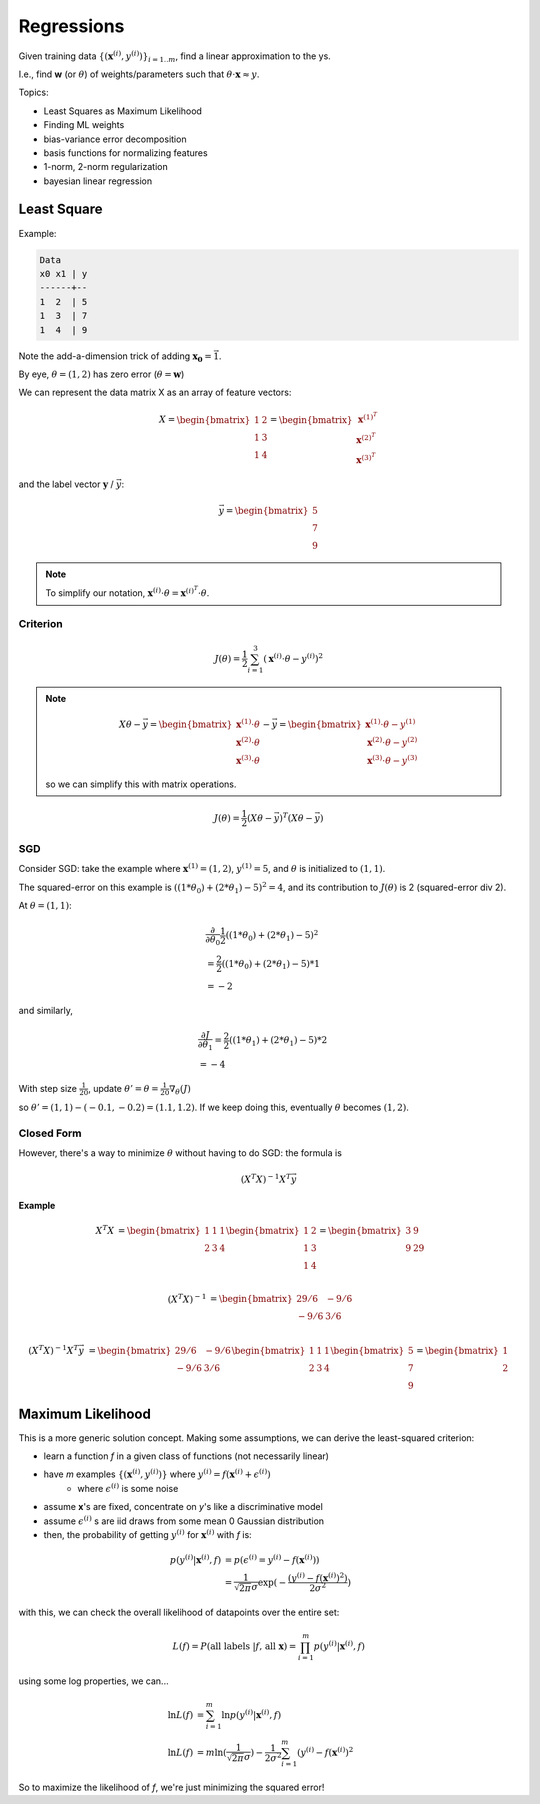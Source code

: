 Regressions
===========

Given training data :math:`\{(\mathbf{x}^{(i)}, y^{(i)})\}_{i=1..m}`, find a linear approximation to the ys.

I.e., find **w** (or :math:`\theta`) of weights/parameters such that :math:`\theta \cdot \mathbf{x} \approx y`.

Topics:

- Least Squares as Maximum Likelihood
- Finding ML weights
- bias-variance error decomposition
- basis functions for normalizing features
- 1-norm, 2-norm regularization
- bayesian linear regression

Least Square
------------
Example:

.. code-block:: text

    Data
    x0 x1 | y
    ------+--
    1  2  | 5
    1  3  | 7
    1  4  | 9

Note the add-a-dimension trick of adding :math:`\mathbf{x_0} = \vec{1}`.

By eye, :math:`\theta = (1, 2)` has zero error (:math:`\theta = \mathbf{w}`)

We can represent the data matrix X as an array of feature vectors:

.. math::
    X =
    \begin{bmatrix}
    1 & 2 \\
    1 & 3 \\
    1 & 4
    \end{bmatrix}
    =
    \begin{bmatrix}
    \mathbf{x}^{(1)^T} \\
    \mathbf{x}^{(2)^T} \\
    \mathbf{x}^{(3)^T}
    \end{bmatrix}

and the label vector :math:`\mathbf{y}` / :math:`\vec{y}`:

.. math::
    \vec{y} =
    \begin{bmatrix}
    5 \\
    7 \\
    9
    \end{bmatrix}

.. note::
    To simplify our notation, :math:`\mathbf{x}^{(i)} \cdot \theta = \mathbf{x}^{(i)^T} \cdot \theta`.

Criterion
^^^^^^^^^

.. math::
    J(\theta) = \frac{1}{2} \sum_{i=1}^3 (\mathbf{x}^{(i)} \cdot \theta - y^{(i)})^2

.. note::
    .. math::
        X \theta - \vec{y} =
        \begin{bmatrix}
        \mathbf{x}^{(1)} \cdot \theta \\
        \mathbf{x}^{(2)} \cdot \theta \\
        \mathbf{x}^{(3)} \cdot \theta
        \end{bmatrix}
        - \vec{y} =
        \begin{bmatrix}
        \mathbf{x}^{(1)} \cdot \theta - y^{(1)} \\
        \mathbf{x}^{(2)} \cdot \theta - y^{(2)} \\
        \mathbf{x}^{(3)} \cdot \theta - y^{(3)}
        \end{bmatrix}

    so we can simplify this with matrix operations.


.. math::
    J(\theta) = \frac{1}{2} (X \theta - \vec{y})^T (X \theta - \vec{y})

SGD
^^^

Consider SGD: take the example where :math:`\mathbf{x}^{(1)} = (1, 2)`, :math:`y^{(1)} = 5`, and :math:`\theta` is
initialized to :math:`(1, 1)`.

The squared-error on this example is :math:`((1 * \theta_0) + (2 * \theta_1) - 5)^2 = 4`, and its contribution to
:math:`J(\theta)` is 2 (squared-error div 2).

At :math:`\theta = (1, 1)`:

.. math::
    &  \frac{\partial}{\partial \theta_0} \frac{1}{2} ((1 * \theta_0) + (2 * \theta_1) - 5)^2 \\
    & = \frac{2}{2} ((1 * \theta_0) + (2 * \theta_1) - 5) * 1 \\
    & = -2

and similarly,

.. math::
    &  \frac{\partial J}{\partial \theta_1} = \frac{2}{2} ((1 * \theta_1) + (2 * \theta_1) - 5) * 2 \\
    & = -4

With step size :math:`\frac{1}{20}`, update :math:`\theta' = \theta = \frac{1}{20} \nabla_\theta(J)`

so :math:`\theta' = (1, 1) - (-0.1, -0.2) = (1.1, 1.2)`. If we keep doing this, eventually :math:`\theta` becomes
:math:`(1, 2)`.

Closed Form
^^^^^^^^^^^

However, there's a way to minimize :math:`\theta` without having to do SGD: the formula is

.. math::
    (X^T X)^{-1} X^T \vec{y}

**Example**

.. math::
    X^T X & =
    \begin{bmatrix}
    1 & 1 & 1 \\
    2 & 3 & 4
    \end{bmatrix}
    \begin{bmatrix}
    1 & 2 \\
    1 & 3 \\
    1 & 4
    \end{bmatrix}
    =
    \begin{bmatrix}
    3 & 9 \\
    9 & 29
    \end{bmatrix} \\

    (X^T X)^{-1} & =
    \begin{bmatrix}
    29/6 & -9/6 \\
    -9/6 & 3/6
    \end{bmatrix} \\

    (X^T X)^{-1} X^T \vec{y} & =
    \begin{bmatrix}
    29/6 & -9/6 \\
    -9/6 & 3/6
    \end{bmatrix}
    \begin{bmatrix}
    1 & 1 & 1 \\
    2 & 3 & 4
    \end{bmatrix}
    \begin{bmatrix}
    5 \\
    7 \\
    9
    \end{bmatrix}
    =
    \begin{bmatrix}
    1 \\
    2
    \end{bmatrix}

Maximum Likelihood
------------------
This is a more generic solution concept. Making some assumptions, we can derive the least-squared criterion:

- learn a function *f* in a given class of functions (not necessarily linear)
- have *m* examples :math:`\{(\mathbf{x}^{(i)}, y^{(i)})\}` where :math:`y^{(i)} = f(\mathbf{x}^{(i)} + \epsilon^{(i)})`
    - where :math:`\epsilon^{(i)}` is some noise
- assume **x**'s are fixed, concentrate on *y*'s like a discriminative model
- assume :math:`\epsilon^{(i)}` s are iid draws from some mean 0 Gaussian distribution
- then, the probability of getting :math:`y^{(i)}` for :math:`\mathbf{x}^{(i)}` with *f* is:

.. math::
    p(y^{(i)} | \mathbf{x}^{(i)}, f) & = p(\epsilon^{(i)} = y^{(i)} - f(\mathbf{x}^{(i)})) \\
    & = \frac{1}{\sqrt{2 \pi} \sigma} \exp( -\frac{(y^{(i)} - f(\mathbf{x}^{(i)})^2)}{2 \sigma^2} )

with this, we can check the overall likelihood of datapoints over the entire set:

.. math::
    L(f) = P(\text{all labels } | f \text{, all } \mathbf{x}) = \prod_{i=1}^m p(y^{(i)} | \mathbf{x}^{(i)}, f)

using some log properties, we can...

.. math::
    \ln L(f) & = \sum_{i=1}^m \ln p(y^{(i)} | \mathbf{x}^{(i)}, f) \\
    \ln L(f) & = m \ln (\frac{1}{\sqrt{2 \pi} \sigma}) - \frac{1}{2 \sigma^2} \sum_{i=1}^m (y^{(i)} - f(\mathbf{x}^{(i)})^2

So to maximize the likelihood of *f*, we're just minimizing the squared error!
